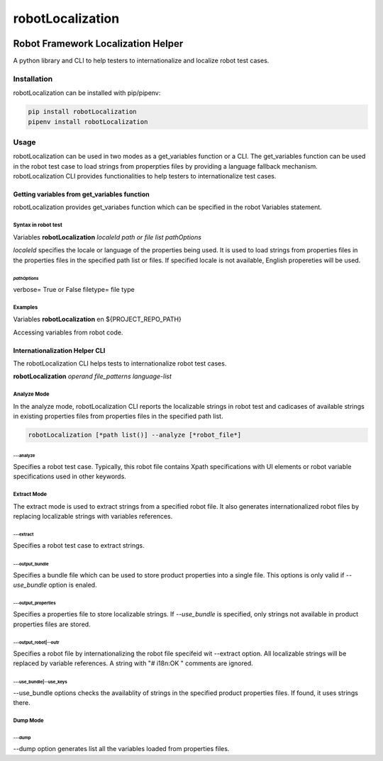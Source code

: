 ##############################
robotLocalization
##############################
|license|

*************************************************************
Robot Framework Localization Helper 
*************************************************************

A python library and CLI to help testers to internationalize and localize robot test cases. 

============
Installation
============
robotLocalization can be installed with pip/pipenv:

.. code:: bash

    pip install robotLocalization
    pipenv install robotLocalization

=====
Usage
=====

robotLocalization can be used in two modes as a get_variables function or a CLI.  
The get_variables function can be used in the robot test case to load strings from
properpties files by providing a language fallback mechanism. 
robotLocalization CLI provides functionalities to help testers to internationalize 
test cases. 

Getting variables from get_variables function
***********************************************

robotLocalization provides get_variabes function which can be specified 
in the robot Variables statement. 

Syntax in robot test
--------------------

Variables   **robotLocalization**   *localeId*   *path or file list* *pathOptions*

*localeId* specifies the locale or language of the properties being used.  It is used 
to load strings from properties files in the properties files in the specified path list 
or files.  If specified locale is not available, English propereties will be used. 

*pathOptions*
^^^^^^^^^^^^^

verbose=            True or False
filetype=           file type

Examples
--------
Variables   **robotLocalization**   en   ${PROJECT_REPO_PATH}

Accessing variables from robot code. 

Internationalization Helper CLI 
********************************

The robotLocalization CLI helps tests to internationalize robot test cases.  

**robotLocalization** *operand* *file_patterns* *language-list* 

Analyze Mode
------------

In the analyze mode, robotLocalization CLI reports the localizable strings in robot test and 
cadicases of available strings in existing properties files from properties files in the
specified path list. 

.. code:: bash 

    robotLocalization [*path list()] --analyze [*robot_file*]

---analyze
^^^^^^^^^^^
Specifies a robot test case.  Typically, this robot file contains Xpath specifications
with UI elements or robot variable specifications used in other keywords. 

Extract Mode
------------

The extract mode is used to extract strings from a specified robot file.  
It also generates internationalized robot files by replacing localizable strings
with variables references. 

---extract
^^^^^^^^^^
Specifies a robot test case to extract strings. 

---output_bundle
^^^^^^^^^^^^^^^^

Specifies a bundle file which can be used to store product properties into a single file. 
This options is only valid if *--use_bundle* option is enaled. 

---output_properties
^^^^^^^^^^^^^^^^^^^^

Specifies a properties file to store localizable strings. If *--use_bundle* is specified,
only strings not available in product properties files are stored.  

---output_robot|--outr
^^^^^^^^^^^^^^^^^^^^^^

Specifies a robot file by internationalizing the robot file specifeid wit --extract option.
All localizable strings will be replaced by variable references.  A string with "# i18n:OK "
comments are ignored. 

---use_bundle|--use_keys
^^^^^^^^^^^^^^^^^^^^^^^^
--use_bundle options checks the availablity of strings in the specified product properties files.
If found, it uses strings there. 

Dump Mode
---------

---dump
^^^^^^^

--dump option generates list all the variables loaded from properties files.  


.. |license| image:: https://img.shields.io/badge/license-MIT-blue.svg
.. |robotLocalization_icon| image:: robotLocalization.png
